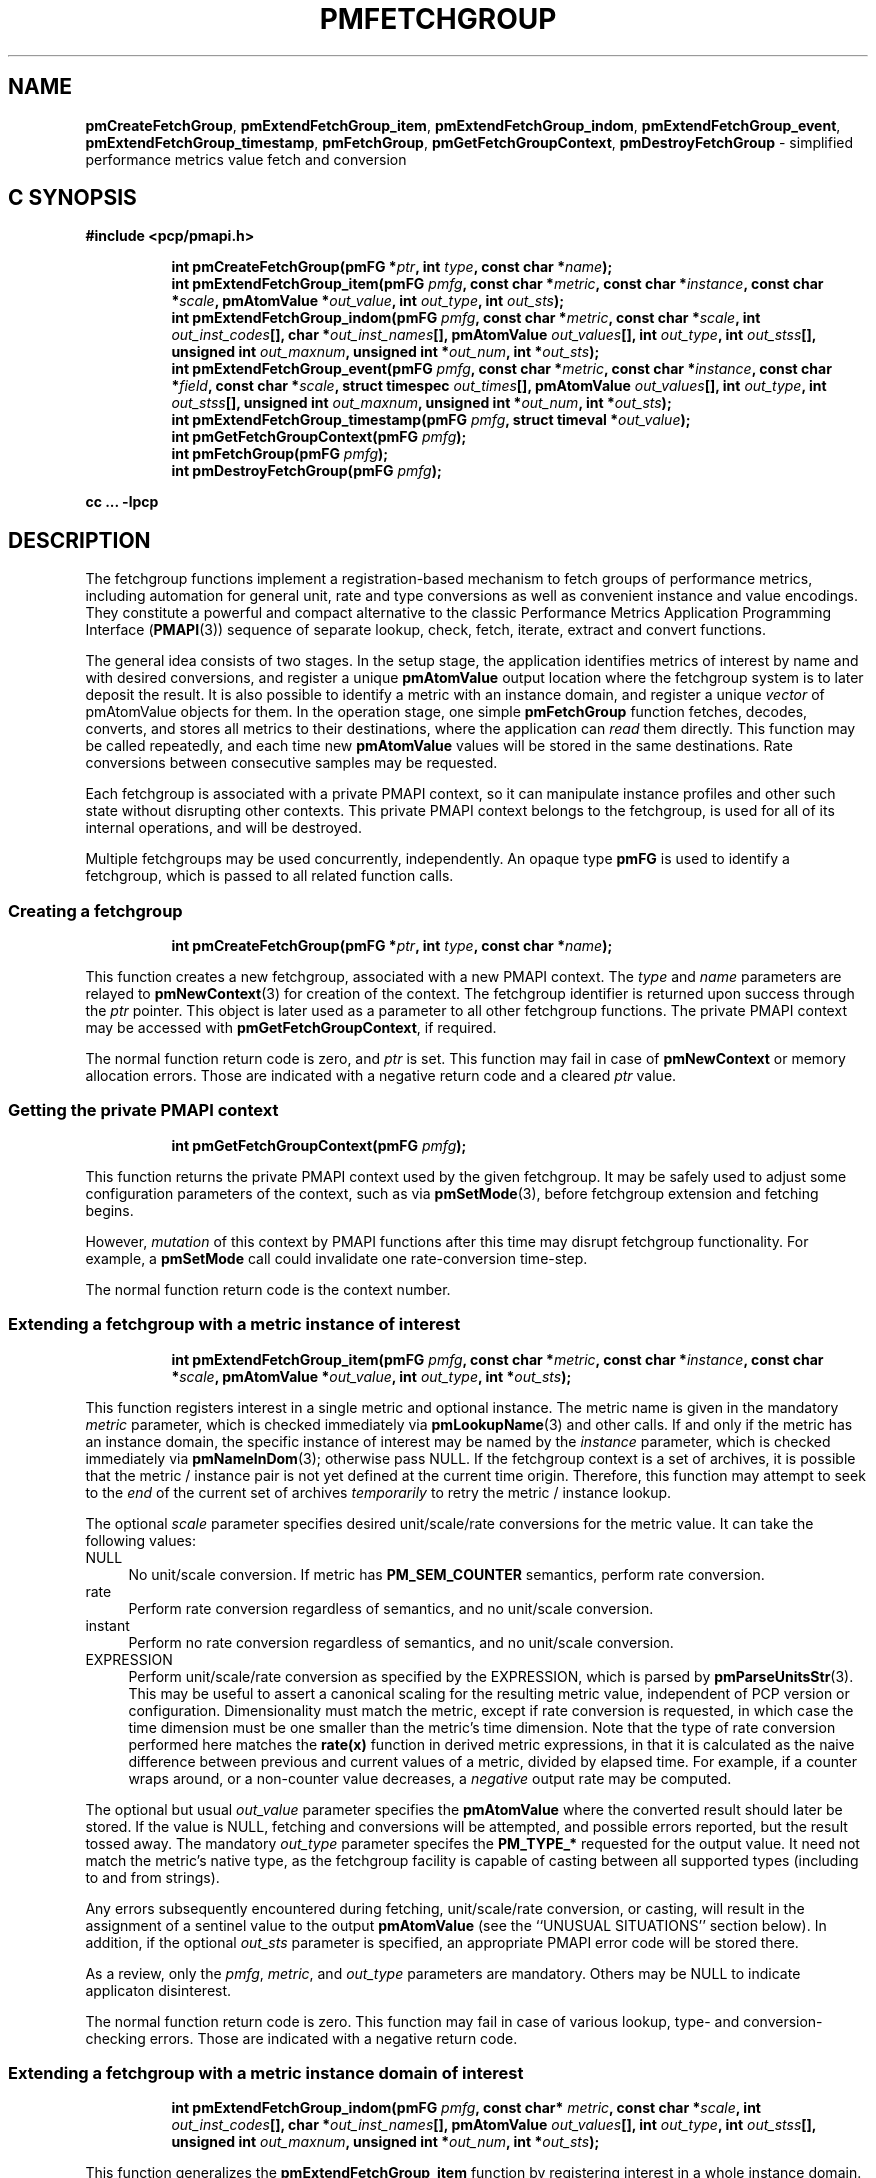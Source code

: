 '\"macro stdmacro
.\"
.\" Copyright (c) 2016 Red Hat.
.\" Copyright (c) 2014-2016 Red Hat, Inc.  All Rights Reserved.
.\" 
.\" This program is free software; you can redistribute it and/or modify it
.\" under the terms of the GNU General Public License as published by the
.\" Free Software Foundation; either version 2 of the License, or (at your
.\" option) any later version.
.\" 
.\" This program is distributed in the hope that it will be useful, but
.\" WITHOUT ANY WARRANTY; without even the implied warranty of MERCHANTABILITY
.\" or FITNESS FOR A PARTICULAR PURPOSE.  See the GNU General Public License
.\" for more details.
.\" 
.\"
.TH PMFETCHGROUP 3 "PCP" "Performance Co-Pilot"
.SH NAME
\f3pmCreateFetchGroup\f1,
\f3pmExtendFetchGroup_item\f1,
\f3pmExtendFetchGroup_indom\f1,
\f3pmExtendFetchGroup_event\f1,
\f3pmExtendFetchGroup_timestamp\f1,
\f3pmFetchGroup\f1,
\f3pmGetFetchGroupContext\f1,
\f3pmDestroyFetchGroup\f1 \- simplified performance metrics value fetch and conversion
.SH "C SYNOPSIS"
.ft 3
#include <pcp/pmapi.h>
.sp
.ad l
.hy 0
.in +8n
.ti -8n
int pmCreateFetchGroup(pmFG *\fIptr\fP, int \fItype\fP, const char *\fIname\fP);
.br
.ti -8n
int pmExtendFetchGroup_item(pmFG \fIpmfg\fP, const char *\fImetric\fP, const char *\fIinstance\fP, const char *\fIscale\fP, pmAtomValue *\fIout_value\fP, int \fIout_type\fP, int \fIout_sts\fP);
.br
.ti -8n
int pmExtendFetchGroup_indom(pmFG \fIpmfg\fP, const char *\fImetric\fP, const char *\fIscale\fP, int \fIout_inst_codes\fP[], char *\fIout_inst_names\fP[], pmAtomValue \fIout_values\fP[], int \fIout_type\fP, int \fIout_stss\fP[], unsigned int \fIout_maxnum\fP, unsigned int *\fIout_num\fP, int *\fIout_sts\fP);
.br
.ti -8n
int pmExtendFetchGroup_event(pmFG \fIpmfg\fP, const char *\fImetric\fP, const char *\fIinstance\fP, const char *\fIfield\fP, const char *\fIscale\fP, struct timespec \fIout_times\fP[], pmAtomValue \fIout_values\fP[], int \fIout_type\fP, int \fIout_stss\fP[], unsigned int \fIout_maxnum\fP, unsigned int *\fIout_num\fP, int *\fIout_sts\fP);
.br
.ti -8n
int pmExtendFetchGroup_timestamp(pmFG \fIpmfg\fP, struct timeval *\fIout_value\fP);
.br
.ti -8n
int pmGetFetchGroupContext(pmFG \fIpmfg\fP);
.br
.ti -8n
int pmFetchGroup(pmFG \fIpmfg\fP);
.br
.ti -8n
int pmDestroyFetchGroup(pmFG \fIpmfg\fP);
.sp
.in
.hy
.ad
cc ... \-lpcp
.ft 1
.SH DESCRIPTION
The fetchgroup functions implement a registration-based mechanism to
fetch groups of performance metrics, including automation for general
unit, rate and type conversions as well as convenient instance and value
encodings.
They constitute a powerful and compact alternative to the
classic Performance Metrics Application Programming Interface (\c
.BR PMAPI (3))
sequence of separate lookup, check, fetch, iterate, extract and
convert functions.
.PP
The general idea consists of two stages.
In the setup stage, the
application identifies metrics of interest by name and with desired
conversions, and register a unique \fBpmAtomValue\fP output location
where the fetchgroup system is to later deposit the result.
It is also possible to identify a metric with an instance domain, and
register a unique \fIvector\fP of pmAtomValue objects for them.
In the operation stage, one simple \fBpmFetchGroup\fP function fetches,
decodes, converts, and stores all metrics to their destinations, where
the application can \fIread\fP them directly.
This function may be called repeatedly, and each time
new \fBpmAtomValue\fP values will be stored in the same destinations.
Rate conversions between consecutive samples may be requested.
.PP
Each fetchgroup is associated with a private PMAPI context, so it can
manipulate instance profiles and other such state without disrupting
other contexts.
This private PMAPI context belongs to the fetchgroup,
is used for all of its internal operations, and will be destroyed.
.PP
Multiple fetchgroups may be used concurrently, independently.
An opaque type \fBpmFG\fP is used to identify a fetchgroup, which is
passed to all related function calls.
.SS Creating a fetchgroup
.ft 3
.sp
.ad l
.hy 0
.in +8n
.ti -8n
int pmCreateFetchGroup(pmFG *\fIptr\fP, int \fItype\fP, const char *\fIname\fP);
.sp
.in
.hy
.ad
.ft 1
This function creates a new fetchgroup, associated with a new PMAPI
context.
The \fItype\fP and \fIname\fP parameters are relayed to
.BR pmNewContext (3)
for creation of the context.
The fetchgroup identifier is returned upon success through
the \fIptr\fP pointer.
This object is later used as a parameter to all other fetchgroup
functions.
The private PMAPI context may be accessed with
\fBpmGetFetchGroupContext\fP, if required.
.PP
The normal function return code is zero, and \fIptr\fP is set.
This function may fail in case of \fBpmNewContext\fP or memory
allocation errors.
Those are indicated with a negative return code and a cleared \fIptr\fP value.
.SS Getting the private PMAPI context
.ft 3
.sp
.ad l
.hy 0
.in +8n
.ti -8n
int pmGetFetchGroupContext(pmFG \fIpmfg\fP);
.sp
.in
.hy
.ad
.ft 1
This function returns the private PMAPI context used by the given
fetchgroup.
It may be safely used to adjust some configuration
parameters of the context, such as via
.BR pmSetMode (3),
before fetchgroup extension and fetching begins.
.PP
However, \fImutation\fP of this context by PMAPI functions after
this time may disrupt fetchgroup functionality.
For example, a
\fBpmSetMode\fP call could invalidate one rate-conversion time-step.
.PP
The normal function return code is the context number.
.SS Extending a fetchgroup with a metric instance of interest
.ft 3
.sp
.ad l
.hy 0
.in +8n
.ti -8n
int pmExtendFetchGroup_item(pmFG \fIpmfg\fP, const char *\fImetric\fP, const char *\fIinstance\fP, const char *\fIscale\fP, pmAtomValue *\fIout_value\fP, int \fIout_type\fP, int *\fIout_sts\fP);
.sp
.in
.hy
.ad
.ft 1
This function registers interest in a single metric and optional instance.
The metric name is given in the mandatory \fImetric\fP parameter, which is
checked immediately via
.BR pmLookupName (3)
and other calls.
If and only if the
metric has an instance domain, the specific instance of interest may
be named by the \fIinstance\fP parameter, which is checked immediately
via
.BR pmNameInDom (3);
otherwise pass NULL.
If the fetchgroup context
is a set of archives, it is possible that the metric / instance pair is not
yet defined at the current time origin.
Therefore, this function may
attempt to seek to the \fIend\fP of the current set of archives
\fItemporarily\fP to retry the metric / instance lookup.
.PP
The optional \fIscale\fP parameter specifies desired unit/scale/rate
conversions for the metric value.
It can take the following values:
.IP NULL 4
No unit/scale conversion.
If metric has \fBPM_SEM_COUNTER\fP semantics,
perform rate conversion.
.IP "rate" 4
Perform rate conversion regardless of semantics, and no unit/scale conversion.
.IP "instant" 4
Perform no rate conversion regardless of semantics, and no unit/scale conversion.
.IP "EXPRESSION" 4
Perform unit/scale/rate conversion as specified by the EXPRESSION,
which is parsed by
.BR pmParseUnitsStr (3).
This may be useful to
assert a canonical scaling for the resulting metric value, independent
of PCP version or configuration.
Dimensionality must match the
metric, except if rate conversion is requested, in which case the time
dimension must be one smaller than the metric's time dimension.
Note that
the type of rate conversion performed here matches the
.BR rate(x)
function in derived metric expressions, in that it is calculated as the
naive difference between previous and current values of a metric, divided
by elapsed time.
For example, if a counter wraps around, or a non-counter
value decreases, a \fInegative\fP output rate may be computed.
.PP
The optional but usual \fIout_value\fP parameter specifies the
\fBpmAtomValue\fP where the converted result should later be stored.
If the value is NULL, fetching and conversions will be attempted, and
possible errors reported, but the result tossed away.
The mandatory
\fIout_type\fP parameter specifes the \fBPM_TYPE_*\fP requested for
the output value.
It need not match the metric's native type, as the
fetchgroup facility is capable of casting between all supported types
(including to and from strings).
.PP
Any errors subsequently encountered during fetching, unit/scale/rate
conversion, or casting, will result in the assignment of a sentinel
value to the output \fBpmAtomValue\fP (see the ``UNUSUAL SITUATIONS''
section below).
In addition, if the optional \fIout_sts\fP parameter
is specified, an appropriate PMAPI error code will be stored there.
.PP
As a review, only the \fIpmfg\fP, \fImetric\fP, and \fIout_type\fP
parameters are mandatory.
Others may be NULL to indicate applicaton disinterest.
.PP
The normal function return code is zero.
This function may fail in
case of various lookup, type- and conversion- checking errors.
Those are indicated with a negative return code.
.PP
.SS Extending a fetchgroup with a metric instance domain of interest
.ft 3
.sp
.ad l
.hy 0
.in +8n
.ti -8n
int pmExtendFetchGroup_indom(pmFG \fIpmfg\fP, const char* \fImetric\fP, const char *\fIscale\fP, int \fIout_inst_codes\fP[], char *\fIout_inst_names\fP[], pmAtomValue \fIout_values\fP[], int \fIout_type\fP, int \fIout_stss\fP[], unsigned int \fIout_maxnum\fP, unsigned int *\fIout_num\fP, int *\fIout_sts\fP);
.sp
.in
.hy
.ad
.ft 1
This function generalizes the \fBpmExtendFetchGroup_item\fP function
by registering interest in a whole instance domain.
Therefore, the
function registers preallocated \fIvectors\fP for output variables
(instead of a singleton).
Instances will be stored in sorted order in
elements of those vectors.
The concepts are otherwise the same.
.PP
The metric name is specified by the mandatory \fImetric\fP parameter.
Note that it \fImay\fP refer to a metric without an instance domain,
in which case the single output value will appear as one unnamed
instance.
.PP
The optional \fIscale\fP parameter specifies desired unit/scale/rate
conversions for the metric value, same as above.
.PP
The optional \fIout_inst_codes\fP parameter specifies a vector of
integers, where the raw instance number of the fetched metrics should
later be stored.
.PP
The optional \fIout_inst_names\fP parameter specifies a vector of
strings, where the instance names of the fetched metrics should later
be stored.
If an instance does not have a corresponding name, a NULL
pointer is stored instead.
The application must not modify or
.BR free (3)
strings in that vector.
.PP
The optional \fIout_values\fP parameter specifies a vector of
\fBpmAtomValue\fP objects where the converted result should later be
stored.
The mandatory \fIout_type\fP parameter specifies the
\fBPM_TYPE_*\fP requested for the all output values, same as above.
.PP
The optional \fIout_stss\fP parameter specifies a vector of integers
where per-instance error codes should be stored.
.PP
The mandatory \fIout_maxnum\fP parameter specifies the number of
elements of the vectors above.
In other words, it tells the
fetchgroup the maximum number of instances which are expected.
The optional \fIout_num\fP parameter specifies an integer where the
actual number of instances should later be stored.
It will range between 0 and \fIout_maxnum\fP.
It is initialized to 0 by this function.
.PP
Finally, the optional \fIout_sts\fP parameter specifies a single
location where an integer status code for the overall fetch for this
metric should be stored.
Normally, this will be zero.
Other than a severe fetch error, one may see a \fBPM_ERR_TOOBIG\fP here
if the number of instances actually encountered was larger than
\fIout_maxnum\fP.
.PP
Any errors subsequently encountered during fetching, unit/scale/rate
conversion, or casting, will result in the assignment of a sentinel
value to the appropriate output \fBpmAtomValue\fP (see
the ``UNUSUAL SITUATIONS'' section below).
In addition, if the optional
\fIout_stss\fP parameter was specified, a PMAPI error code will be
stored in the appropriate position.
.PP
As a review, only the \fIpmfg\fP, \fImetric\fP, \fIout_type\fP, and
\fIout_maxnum\fP parameters are mandatory.
Others may be NULL to indicate applicaton disinterest.
.PP
The normal function return code is zero.
This function may fail in
case of various lookup, type- and conversion- checking errors.
Those are indicated with a negative return code.
.SS Extending a fetchgroup with an event field
.ft 3
.sp
.ad l
.hy 0
.in +8n
.ti -8n
int pmExtendFetchGroup_event(pmFG \fIpmfg\fP, const char *\fImetric\fP, const char *\fIinstance\fP, const char *\fIfield\fP, const char *\fIscale\fP, struct timespec \fIout_times\fP[], pmAtomValue \fIout_values\fP[], int \fIout_type\fP, int \fIout_stss\fP[], unsigned int \fIout_maxnum\fP, unsigned int *\fIout_num\fP, int *\fIout_sts\fP);
.sp
.in
.hy
.ad
.ft 1
This function registers interest in all instances of one field of all
records of an event metric.
Since event metrics may return multiple
records per fetch, and each record may have multiple fields of a given
field metric type, this function registers preallocated \fIvectors\fP
for output variables, similarly to \fBpmExtendFetchGroup_indom\fP.
They are filled in temporal/sequential order.
.PP
The metric name is specified by the mandatory \fImetric\fP parameter.
It must be of \fBPM_TYPE_EVENT\fP.
If the metric has an instance
domain, the \fIinstance\fP parameter is mandatory to identify the
instance of interest.
.PP
The field to extract from event records is specified by the mandatory
\fIfield\fP parameter, which is a metric name of normal scalar type.
As is typical for event field metrics, it should not have an instance
domain.
The optional \fIscale\fP parameter specifies desired
unit/scale conversions on this metric value.
Rate conversions are
\fBnot available\fP, because of ambiguity about which previous value
to compute rates from.
.PP
The optional \fIout_times\fP parameter specifies a vector of
\fBtimespec\fP structs, which will receive a copy of the timestamp
of the event record where each particular field was found.
.PP
The optional \fIout_values\fP parameter specifies a vector of
\fBpmAtomValue\fP objects where the converted result should later
be stored.
The mandatory \fIout_type\fP parameter specifies the
\fBPM_TYPE_*\fP requested for the output values.
.PP
The optional \fIout_stss\fP parameter specifies a vector of integers
where per-field error codes should be stored.
.PP
The mandatory \fIout_maxnum\fP parameter specifies the number of
elements of the vectors above.
In other words, it tells the
fetchgroup the maximum number of instances which are expected.
The
optional \fIout_num\fP parameter specifies an integer where the the
actual number of instances should later be stored.
It will range
between zero and \fIout_maxnum\fP.
It is initialized to zero by this function.
.PP
Finally, the optional \fIout_sts\fP parameter specifies a single
location where an integer status code for the overall fetch for this
metric should be stored.
Normally, this will be zero, even if no
event field values were found (\fIout_num\fP would then be zero).
Other than a severe fetch error, one may see a \fBPM_ERR_TOOBIG\fP
here if the number of fields actually encountered was larger than
\fIout_maxnum\fP.
.PP
Any errors subsequently encountered during fetching, unit/scale
conversion, or casting, will result in the assignment of a sentinel
value to the appropriate output \fBpmAtomValue\fP (see
the ``UNUSUAL SITUATIONS'' section below).
In addition, if the optional
\fIout_stss\fP parameter was specified, a PMAPI error code will be
stored in the appropriate position.
.PP
As a review, only the \fIpmfg\fP, \fImetric\fP, \fIfield\fP,
\fIout_type\fP, and \fIout_maxnum\fP parameters are mandatory.
Others may be NULL to indicate applicaton disinterest.
.PP
The normal function return code is zero.
This function may fail in
case of various lookup, type- and conversion- checking errors.
Those are indicated with a negative return code.
.SS Extending a fetchgroup with the fetch timestamp
.ft 3
.sp
.ad l
.hy 0
.in +8n
.ti -8n
int pmExtendFetchGroup_timestamp(pmFG \fIpmfg\fP, struct timeval *\fIout_value\fP);
.sp
.in
.hy
.ad
.ft 1
This function registers interest in the \fBpmResult\fP timestamp.
If the \fIout_value\fP pointer is non-NULL, at every future
\fBpmFetchGroup\fR call, the corresponding result timestamp will be
copied there.
.SS Fetching all metrics in a fetchgroup
.ft 3
.sp
.ad l
.hy 0
.in +8n
.ti -8n
int pmFetchGroup(pmFG \fIpmfg\fP);
.sp
.in
.hy
.ad
.ft 1
This function performs one \fBpmFetch\fP on its private PMAPI context,
including all the metrics that were registered via prior
\fBpmExtendFetchGroup_*\fP calls.
It runs all the data extraction and
conversion operations necessary to populate all the requested output
variables.
.PP
The normal function return code is zero.
This function may fail in
case of severe fetch errors, which are indicated with a negative
return code.
.PP
In the case of per-metric availability or conversion errors, or severe
fetch errors, output variables are reset to sentinel values and
individual error codes are set.
\fIPM_ERR_AGAIN\fP signals
rate-conversion failure due to lack of a previous value.
.PP
However, temporarily absent metrics with discrete semantics are exempt
from some sentinel/error processing: if a \fBpmFetchGroup\fP fails to
collect a result for a discrete metric (pmResult
pmValueSet.numval==0), then the last seen valid value (if any) is
retained.
This is intended to ease the processing of sets of archives with a
mixture of once- and repeatedly-sampled metrics.
.PP
.SS Destroying a fetchgroup
.ft 3
.nf
int pmDestroyFetchGroup(pmFG \fIpmfg\fP);
.fi
.ft 1
.PP
When the fetchgroup is no longer needed, it may be explicitly freed
with this function.
It releases any dynamically stored state, as well
as the private PMAPI context.
It clears frees any pointers such as
indom instance names or strings that may have been stored in output
variables.
.SH EXAMPLE
The following program demonstrates fetchgroup usage.
Run it with
different $PCP_DISK_UNITS environment variables to see different
unit/rate conversion in effect.
.PP
.\" NB: the following code escapes \ for nroff
.nf
#include <pcp/pmapi.h>
#include <stdio.h>

#define pcpassert(sts) \\
    while (sts<0) { fprintf(stderr, "%s\\n", pmErrStr(sts)); exit(42); }

int main()
{
    pmFG fg;
    pmAtomValue v, v2;
    enum { v3_maxnum = 100 };
    pmAtomValue v3_values[v3_maxnum];
    char *v3_names[v3_maxnum];
    int v3_stss[v3_maxnum];
    unsigned int v3_num;
    int sts, i;
    char *diskunits = getenv("PCP_DISK_UNITS");
    struct timeval t;
    
    sts = pmCreateFetchGroup(&fg, PM_CONTEXT_HOST, "local:");
    pcpassert(sts);
    sts = pmExtendFetchGroup_item(fg, "kernel.all.load", "1 minute",
                                  NULL, &v, PM_TYPE_FLOAT, NULL);
    pcpassert(sts);
    sts = pmExtendFetchGroup_item(fg, "kernel.all.idletime", NULL,
                                  "hour", &v2, PM_TYPE_DOUBLE, NULL);
    pcpassert(sts);
    sts = pmExtendFetchGroup_indom(fg, "disk.dev.total", diskunits,
                                   NULL, v3_names,
                                   v3_values, PM_TYPE_STRING,
                                   v3_stss, v3_maxnum, &v3_num, NULL);
    pcpassert(sts);
    sts = pmExtendFetchGroup_timestamp(fg, &t);
    pcpassert(sts);
    
    for (i=0; i < 10; i++) {
        unsigned int j;
        char stamp[28];

        sts = pmFetchGroup(fg);
        pcpassert(sts);
        printf("%s", pmCtime(&t.tv_sec, stamp));
        printf("1-minute load: %f; idletime: %f h\\n", v.f, v2.d);
        for (j=0; j < v3_num; j++) {
            if (v3_stss[j] == 0)
                 printf("disk %s i/o operations (%s): %s\\n",
                        v3_names[j] ? v3_names[j] : "?",
                        diskunits ? diskunits : "-",
                        v3_values[j].cp);
        }
        sleep(1);
    }

    sts = pmDestroyFetchGroup(fg);
    pcpassert(sts);
    return 0;
}
.fi
.SH "UNUSUAL SITUATIONS"
The fetchgroup API supports only the numeric, string and event metric
types.
Aggregates are rejected during
\fBpmExtendFetchGroup_*\fP.
.PP
Any strings supplied by the fetchgroup API to the application are
"owned" by the API.
The application should consider them read-only,
so it should not modify them nor
.B free
them.
.PP
Error codes are always negative integers, whether returned from
fetchgroup functions as return value, or stored in \fIout_sts\fP
type variables.
Normal result codes are always zero.
.PP
Because of the unique ways in which extracted data is shared between
the application and a fetchgroup, the functions in this API are \fInot
protected\fP by the multi-threading mutexes conventional in other
parts of PMAPI.
Specifically, for any given \fBpmFG\fP, it is \fInot
safe\fP to concurrently call two or more fetchgroup API functions, nor
to traverse the registered output variables while calling one of the
functions.
Instead, the calling application must ensure that only one
thread at a time uses these calls \fIand\fP the registered output
variables.
On the other hand, concurrency between different
\fBpmFG\fP instances is unrestricted, because they share no global
data.
.PP
Any pointers passed to a successful \fBpmFetchGroupExtent_*\fP call
must stay valid throughout the lifetime of the fetchgroup, since
future \fBpmFetchGroup\fP calls may write into them.
.SH DIAGNOSTICS
The fetchgroup API offers several options for collecting diagnostics.
Negative integer error codes may be returned from each function for
serious conditions.
.PP
In addition, each output pmAtomValue may have a corresponding integer
variable, where \fBpmFetchGroup\fP can store per-metric per-instance
error codes.
.PP
As an alternative, per-metric per-instance error conditions are also
signalled by setting the corresponding pmAtomValue to a sentinel
value.
If unambiguous and precise error detection is not required, this
may be sufficient.
The sentinel value is negative one for all integers (including unsigned
integers \- i.e. all bits are set), \fBNaN\fP
for floating point types, a NULL pointer for strings, and 0.0s for the
timestamp.
The fetchgroup API guarantees that once an output
pmAtomValue is registered (during a successful
\fBpmExtendFetchGroup_*\fP call), it will be cleared to the sentinel
value or to a valid converted metric value, from the time of
registration until the \fBpmDestroyFetchGroup\fP call.
.SH "SEE ALSO"
.BR PMAPI (3),
.BR pmLookupName (3),
.BR pmFetch (3),
.BR pmParseUnitsStr (3),
.BR pmUseContext (3),
.BR pmRegisterDerived (3)
and
.BR pmExtractValue (3).
